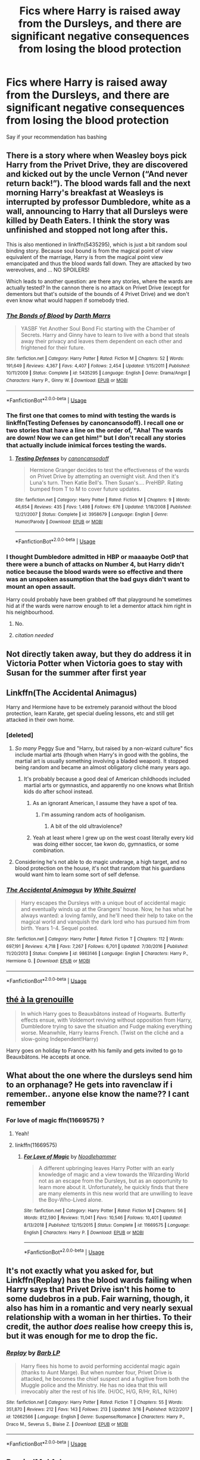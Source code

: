 #+TITLE: Fics where Harry is raised away from the Dursleys, and there are significant negative consequences from losing the blood protection

* Fics where Harry is raised away from the Dursleys, and there are significant negative consequences from losing the blood protection
:PROPERTIES:
:Author: Tsorovar
:Score: 99
:DateUnix: 1553614267.0
:DateShort: 2019-Mar-26
:FlairText: Request
:END:
Say if your recommendation has bashing


** There is a story where when Weasley boys pick Harry from the Privet Drive, they are discovered and kicked out by the uncle Vernon (“And never return back!”). The blood wards fall and the next morning Harry's breakfast at Weasleys is interrupted by professor Dumbledore, white as a wall, announcing to Harry that all Dursleys were killed by Death Eaters. I think the story was unfinished and stopped not long after this.

This is also mentioned in linkffn(5435295), which is just a bit random soul binding story. Because soul bound is from the magical point of view equivalent of the marriage, Harry is from the magical point view emancipated and thus the blood wards fall down. They are attacked by two werevolves, and ... NO SPOILERS!

Which leads to another question: are there any stories, where the wards are actually tested? In the cannon there is no attack on Privet Drive (except for dementors but that's outside of the bounds of 4 Privet Drive) and we don't even know what would happen if somebody tried.
:PROPERTIES:
:Author: ceplma
:Score: 21
:DateUnix: 1553637036.0
:DateShort: 2019-Mar-27
:END:

*** [[https://www.fanfiction.net/s/5435295/1/][*/The Bonds of Blood/*]] by [[https://www.fanfiction.net/u/1229909/Darth-Marrs][/Darth Marrs/]]

#+begin_quote
  YASBF Yet Another Soul Bond Fic starting with the Chamber of Secrets. Harry and Ginny have to learn to live with a bond that steals away their privacy and leaves them dependent on each other and frightened for their future.
#+end_quote

^{/Site/:} ^{fanfiction.net} ^{*|*} ^{/Category/:} ^{Harry} ^{Potter} ^{*|*} ^{/Rated/:} ^{Fiction} ^{M} ^{*|*} ^{/Chapters/:} ^{52} ^{*|*} ^{/Words/:} ^{191,649} ^{*|*} ^{/Reviews/:} ^{4,367} ^{*|*} ^{/Favs/:} ^{4,407} ^{*|*} ^{/Follows/:} ^{2,454} ^{*|*} ^{/Updated/:} ^{1/15/2011} ^{*|*} ^{/Published/:} ^{10/11/2009} ^{*|*} ^{/Status/:} ^{Complete} ^{*|*} ^{/id/:} ^{5435295} ^{*|*} ^{/Language/:} ^{English} ^{*|*} ^{/Genre/:} ^{Drama/Angst} ^{*|*} ^{/Characters/:} ^{Harry} ^{P.,} ^{Ginny} ^{W.} ^{*|*} ^{/Download/:} ^{[[http://www.ff2ebook.com/old/ffn-bot/index.php?id=5435295&source=ff&filetype=epub][EPUB]]} ^{or} ^{[[http://www.ff2ebook.com/old/ffn-bot/index.php?id=5435295&source=ff&filetype=mobi][MOBI]]}

--------------

*FanfictionBot*^{2.0.0-beta} | [[https://github.com/tusing/reddit-ffn-bot/wiki/Usage][Usage]]
:PROPERTIES:
:Author: FanfictionBot
:Score: 2
:DateUnix: 1553637055.0
:DateShort: 2019-Mar-27
:END:


*** The first one that comes to mind with testing the wards is linkffn(Testing Defenses by canoncansodoff). I recall one or two stories that have a line on the order of, "Aha! The wards are down! Now we can get him!" but I don't recall any stories that actually include inimical forces testing the wards.
:PROPERTIES:
:Author: steve_wheeler
:Score: 1
:DateUnix: 1553732888.0
:DateShort: 2019-Mar-28
:END:

**** [[https://www.fanfiction.net/s/3958679/1/][*/Testing Defenses/*]] by [[https://www.fanfiction.net/u/1223678/canoncansodoff][/canoncansodoff/]]

#+begin_quote
  Hermione Granger decides to test the effectiveness of the wards on Privet Drive by attempting an overnight visit. And then it's Luna's turn. Then Katie Bell's. Then Susan's.... PreHBP. Rating bumped from T to M to cover future updates.
#+end_quote

^{/Site/:} ^{fanfiction.net} ^{*|*} ^{/Category/:} ^{Harry} ^{Potter} ^{*|*} ^{/Rated/:} ^{Fiction} ^{M} ^{*|*} ^{/Chapters/:} ^{9} ^{*|*} ^{/Words/:} ^{46,654} ^{*|*} ^{/Reviews/:} ^{435} ^{*|*} ^{/Favs/:} ^{1,498} ^{*|*} ^{/Follows/:} ^{676} ^{*|*} ^{/Updated/:} ^{1/18/2008} ^{*|*} ^{/Published/:} ^{12/21/2007} ^{*|*} ^{/Status/:} ^{Complete} ^{*|*} ^{/id/:} ^{3958679} ^{*|*} ^{/Language/:} ^{English} ^{*|*} ^{/Genre/:} ^{Humor/Parody} ^{*|*} ^{/Download/:} ^{[[http://www.ff2ebook.com/old/ffn-bot/index.php?id=3958679&source=ff&filetype=epub][EPUB]]} ^{or} ^{[[http://www.ff2ebook.com/old/ffn-bot/index.php?id=3958679&source=ff&filetype=mobi][MOBI]]}

--------------

*FanfictionBot*^{2.0.0-beta} | [[https://github.com/tusing/reddit-ffn-bot/wiki/Usage][Usage]]
:PROPERTIES:
:Author: FanfictionBot
:Score: 1
:DateUnix: 1553732912.0
:DateShort: 2019-Mar-28
:END:


*** I thought Dumbledore admitted in HBP or maaaaybe OotP that there were a bunch of attacks on Number 4, but Harry didn't notice because the blood wards were so effective and there was an unspoken assumption that the bad guys didn't want to mount an open assault.

Harry could probably have been grabbed off that playground he sometimes hid at if the wards were narrow enough to let a dementor attack him right in his neighbourhood.
:PROPERTIES:
:Author: Jechtael
:Score: -4
:DateUnix: 1553639045.0
:DateShort: 2019-Mar-27
:END:

**** No.
:PROPERTIES:
:Author: EpicBeardMan
:Score: 18
:DateUnix: 1553643569.0
:DateShort: 2019-Mar-27
:END:


**** [[citation needed]]
:PROPERTIES:
:Author: ceplma
:Score: 5
:DateUnix: 1553672122.0
:DateShort: 2019-Mar-27
:END:


** Not directly taken away, but they do address it in Victoria Potter when Victoria goes to stay with Susan for the summer after first year
:PROPERTIES:
:Author: Redhotlipstik
:Score: 13
:DateUnix: 1553629798.0
:DateShort: 2019-Mar-27
:END:


** Linkffn(The Accidental Animagus)

Harry and Hermione have to be extremely paranoid without the blood protection, learn Karate, get special dueling lessons, etc and still get attacked in their own home.
:PROPERTIES:
:Author: 15_Redstones
:Score: 10
:DateUnix: 1553634124.0
:DateShort: 2019-Mar-27
:END:

*** [deleted]
:PROPERTIES:
:Score: 21
:DateUnix: 1553637306.0
:DateShort: 2019-Mar-27
:END:

**** /So many/ Peggy Sue and "Harry, but raised by a non-wizard culture" fics include martial arts (though when Harry's in good with the goblins, the martial art is usually something involving a bladed weapon). It stopped being random and became an almost obligatory cliché many years ago.
:PROPERTIES:
:Author: Jechtael
:Score: 42
:DateUnix: 1553638699.0
:DateShort: 2019-Mar-27
:END:

***** It's probably because a good deal of American childhoods included martial arts or gymnastics, and apparently no one knows what British kids do after school instead.
:PROPERTIES:
:Author: elemonated
:Score: 19
:DateUnix: 1553647627.0
:DateShort: 2019-Mar-27
:END:

****** As an ignorant American, I assume they have a spot of tea.
:PROPERTIES:
:Author: streakermaximus
:Score: 15
:DateUnix: 1553651522.0
:DateShort: 2019-Mar-27
:END:

******* I'm assuming random acts of hooliganism.
:PROPERTIES:
:Author: Raesong
:Score: 20
:DateUnix: 1553656052.0
:DateShort: 2019-Mar-27
:END:

******** A bit of the old ultraviolence?
:PROPERTIES:
:Author: nuvan
:Score: 10
:DateUnix: 1553667962.0
:DateShort: 2019-Mar-27
:END:


****** Yeah at least where I grew up on the west coast literally every kid was doing either soccer, tae kwon do, gymnastics, or some combination.
:PROPERTIES:
:Author: randy_randy_rando
:Score: 4
:DateUnix: 1553652076.0
:DateShort: 2019-Mar-27
:END:


**** Considering he's not able to do magic underage, a high target, and no blood protection on the house, it's not that random that his guardians would want him to learn some sort of self defense.
:PROPERTIES:
:Author: Cowsneedhugs
:Score: 1
:DateUnix: 1553730571.0
:DateShort: 2019-Mar-28
:END:


*** [[https://www.fanfiction.net/s/9863146/1/][*/The Accidental Animagus/*]] by [[https://www.fanfiction.net/u/5339762/White-Squirrel][/White Squirrel/]]

#+begin_quote
  Harry escapes the Dursleys with a unique bout of accidental magic and eventually winds up at the Grangers' house. Now, he has what he always wanted: a loving family, and he'll need their help to take on the magical world and vanquish the dark lord who has pursued him from birth. Years 1-4. Sequel posted.
#+end_quote

^{/Site/:} ^{fanfiction.net} ^{*|*} ^{/Category/:} ^{Harry} ^{Potter} ^{*|*} ^{/Rated/:} ^{Fiction} ^{T} ^{*|*} ^{/Chapters/:} ^{112} ^{*|*} ^{/Words/:} ^{697,191} ^{*|*} ^{/Reviews/:} ^{4,718} ^{*|*} ^{/Favs/:} ^{7,267} ^{*|*} ^{/Follows/:} ^{6,701} ^{*|*} ^{/Updated/:} ^{7/30/2016} ^{*|*} ^{/Published/:} ^{11/20/2013} ^{*|*} ^{/Status/:} ^{Complete} ^{*|*} ^{/id/:} ^{9863146} ^{*|*} ^{/Language/:} ^{English} ^{*|*} ^{/Characters/:} ^{Harry} ^{P.,} ^{Hermione} ^{G.} ^{*|*} ^{/Download/:} ^{[[http://www.ff2ebook.com/old/ffn-bot/index.php?id=9863146&source=ff&filetype=epub][EPUB]]} ^{or} ^{[[http://www.ff2ebook.com/old/ffn-bot/index.php?id=9863146&source=ff&filetype=mobi][MOBI]]}

--------------

*FanfictionBot*^{2.0.0-beta} | [[https://github.com/tusing/reddit-ffn-bot/wiki/Usage][Usage]]
:PROPERTIES:
:Author: FanfictionBot
:Score: 1
:DateUnix: 1553634134.0
:DateShort: 2019-Mar-27
:END:


** [[https://www.fanfiction.net/s/9884872/1/th%C3%A9-%C3%A0-la-grenouille][thé à la grenouille]]

#+begin_quote
  In which Harry goes to Beauxbâtons instead of Hogwarts. Butterfly effects ensue, with Voldemort reviving without opposition from Harry, Dumbledore trying to save the situation and Fudge making everything worse. Meanwhile, Harry learns French. (Twist on the cliché and a slow-going Independent!Harry)
#+end_quote

Harry goes on holiday to France with his family and gets invited to go to Beauxbâtons. He accepts at once.
:PROPERTIES:
:Score: 6
:DateUnix: 1553635817.0
:DateShort: 2019-Mar-27
:END:


** What about the one where the dursleys send him to an orphanage? He gets into ravenclaw if i remember.. anyone else know the name?? I cant remember
:PROPERTIES:
:Author: noombertoo22
:Score: 3
:DateUnix: 1553631889.0
:DateShort: 2019-Mar-27
:END:

*** For love of magic ffn(11669575) ?
:PROPERTIES:
:Author: kiblik1
:Score: 2
:DateUnix: 1553634059.0
:DateShort: 2019-Mar-27
:END:

**** Yeah!
:PROPERTIES:
:Author: noombertoo22
:Score: 2
:DateUnix: 1553641002.0
:DateShort: 2019-Mar-27
:END:


**** linkffn(11669575)
:PROPERTIES:
:Author: ceplma
:Score: 1
:DateUnix: 1553637117.0
:DateShort: 2019-Mar-27
:END:

***** [[https://www.fanfiction.net/s/11669575/1/][*/For Love of Magic/*]] by [[https://www.fanfiction.net/u/5241558/Noodlehammer][/Noodlehammer/]]

#+begin_quote
  A different upbringing leaves Harry Potter with an early knowledge of magic and a view towards the Wizarding World not as an escape from the Dursleys, but as an opportunity to learn more about it. Unfortunately, he quickly finds that there are many elements in this new world that are unwilling to leave the Boy-Who-Lived alone.
#+end_quote

^{/Site/:} ^{fanfiction.net} ^{*|*} ^{/Category/:} ^{Harry} ^{Potter} ^{*|*} ^{/Rated/:} ^{Fiction} ^{M} ^{*|*} ^{/Chapters/:} ^{56} ^{*|*} ^{/Words/:} ^{812,590} ^{*|*} ^{/Reviews/:} ^{11,041} ^{*|*} ^{/Favs/:} ^{10,546} ^{*|*} ^{/Follows/:} ^{10,401} ^{*|*} ^{/Updated/:} ^{8/13/2018} ^{*|*} ^{/Published/:} ^{12/15/2015} ^{*|*} ^{/Status/:} ^{Complete} ^{*|*} ^{/id/:} ^{11669575} ^{*|*} ^{/Language/:} ^{English} ^{*|*} ^{/Characters/:} ^{Harry} ^{P.} ^{*|*} ^{/Download/:} ^{[[http://www.ff2ebook.com/old/ffn-bot/index.php?id=11669575&source=ff&filetype=epub][EPUB]]} ^{or} ^{[[http://www.ff2ebook.com/old/ffn-bot/index.php?id=11669575&source=ff&filetype=mobi][MOBI]]}

--------------

*FanfictionBot*^{2.0.0-beta} | [[https://github.com/tusing/reddit-ffn-bot/wiki/Usage][Usage]]
:PROPERTIES:
:Author: FanfictionBot
:Score: 3
:DateUnix: 1553637130.0
:DateShort: 2019-Mar-27
:END:


** It's not exactly what you asked for, but Linkffn(Replay) has the blood wards failing when Harry says that Privet Drive isn't his home to some dudebros in a pub. Fair warning, though, it also has him in a romantic and very nearly sexual relationship with a woman in her thirties. To their credit, the author /does/ realise how creepy this is, but it was enough for me to drop the fic.
:PROPERTIES:
:Author: DeliSoupItExplodes
:Score: 3
:DateUnix: 1553647764.0
:DateShort: 2019-Mar-27
:END:

*** [[https://www.fanfiction.net/s/12662566/1/][*/Replay/*]] by [[https://www.fanfiction.net/u/70312/Barb-LP][/Barb LP/]]

#+begin_quote
  Harry flees his home to avoid performing accidental magic again (thanks to Aunt Marge). But when number four, Privet Drive is attacked, he becomes the chief suspect and a fugitive from both the Muggle police and the Ministry. He has no idea that this will irrevocably alter the rest of his life. (H/OC, H/G, R/Hr, R/L, N/Hr)
#+end_quote

^{/Site/:} ^{fanfiction.net} ^{*|*} ^{/Category/:} ^{Harry} ^{Potter} ^{*|*} ^{/Rated/:} ^{Fiction} ^{T} ^{*|*} ^{/Chapters/:} ^{55} ^{*|*} ^{/Words/:} ^{351,870} ^{*|*} ^{/Reviews/:} ^{212} ^{*|*} ^{/Favs/:} ^{143} ^{*|*} ^{/Follows/:} ^{213} ^{*|*} ^{/Updated/:} ^{3/16} ^{*|*} ^{/Published/:} ^{9/22/2017} ^{*|*} ^{/id/:} ^{12662566} ^{*|*} ^{/Language/:} ^{English} ^{*|*} ^{/Genre/:} ^{Suspense/Romance} ^{*|*} ^{/Characters/:} ^{Harry} ^{P.,} ^{Draco} ^{M.,} ^{Severus} ^{S.,} ^{Blaise} ^{Z.} ^{*|*} ^{/Download/:} ^{[[http://www.ff2ebook.com/old/ffn-bot/index.php?id=12662566&source=ff&filetype=epub][EPUB]]} ^{or} ^{[[http://www.ff2ebook.com/old/ffn-bot/index.php?id=12662566&source=ff&filetype=mobi][MOBI]]}

--------------

*FanfictionBot*^{2.0.0-beta} | [[https://github.com/tusing/reddit-ffn-bot/wiki/Usage][Usage]]
:PROPERTIES:
:Author: FanfictionBot
:Score: 3
:DateUnix: 1553647814.0
:DateShort: 2019-Mar-27
:END:


** RemindMe! 1 day
:PROPERTIES:
:Author: The_Magus_199
:Score: 3
:DateUnix: 1553629013.0
:DateShort: 2019-Mar-27
:END:

*** I will be messaging you on [[http://www.wolframalpha.com/input/?i=2019-03-27%2019:38:19%20UTC%20To%20Local%20Time][*2019-03-27 19:38:19 UTC*]] to remind you of [[https://www.reddit.com/r/HPfanfiction/comments/b5r43h/fics_where_harry_is_raised_away_from_the_dursleys/ejfvx37/][*this link.*]]

[[http://np.reddit.com/message/compose/?to=RemindMeBot&subject=Reminder&message=%5Bhttps://www.reddit.com/r/HPfanfiction/comments/b5r43h/fics_where_harry_is_raised_away_from_the_dursleys/ejfvx37/%5D%0A%0ARemindMe!%20%201%20day][*CLICK THIS LINK*]] to send a PM to also be reminded and to reduce spam.

^{Parent commenter can} [[http://np.reddit.com/message/compose/?to=RemindMeBot&subject=Delete%20Comment&message=Delete!%20ejfw2c0][^{delete this message to hide from others.}]]

--------------

[[http://np.reddit.com/r/RemindMeBot/comments/24duzp/remindmebot_info/][^{FAQs}]]

[[http://np.reddit.com/message/compose/?to=RemindMeBot&subject=Reminder&message=%5BLINK%20INSIDE%20SQUARE%20BRACKETS%20else%20default%20to%20FAQs%5D%0A%0ANOTE:%20Don't%20forget%20to%20add%20the%20time%20options%20after%20the%20command.%0A%0ARemindMe!][^{Custom}]]
[[http://np.reddit.com/message/compose/?to=RemindMeBot&subject=List%20Of%20Reminders&message=MyReminders!][^{Your Reminders}]]
[[http://np.reddit.com/message/compose/?to=RemindMeBotWrangler&subject=Feedback][^{Feedback}]]
[[https://github.com/SIlver--/remindmebot-reddit][^{Code}]]
[[https://np.reddit.com/r/RemindMeBot/comments/4kldad/remindmebot_extensions/][^{Browser Extensions}]]
:PROPERTIES:
:Author: RemindMeBot
:Score: 1
:DateUnix: 1553629100.0
:DateShort: 2019-Mar-27
:END:


** RemindMe! 2 days
:PROPERTIES:
:Author: Rayanoes1
:Score: 1
:DateUnix: 1553630302.0
:DateShort: 2019-Mar-27
:END:


** There is the dogfather by hollimichele linkao3([[https://archiveofourown.org/works/13760487]]). Instead of taking him in they call the police, rip his name out of the letter and hide the name in the blanket, then tell the police they found this baby on their doorstep, they've never seen or heard of him before. He's quickly adopted by an older muggle couple who've been wanting a child for years.

This leaves both Harry and them without the blood protection, and it's strongly hinted that they are killed by Death Eaters looking for Harry. There is no bashing of anybody as far as I can see, the story treats many characters quite kindly, even the Dursleys. Except for voldemort of course. Fuck him though.
:PROPERTIES:
:Author: hamoboy
:Score: 1
:DateUnix: 1554247822.0
:DateShort: 2019-Apr-03
:END:


** I think Cadmean Victory has some very bad consequences for the Dursleys when Harry moves out, don't wanna spoil.

linkffn(11446957)
:PROPERTIES:
:Author: BernotAndJakob
:Score: 1
:DateUnix: 1553648469.0
:DateShort: 2019-Mar-27
:END:

*** [[https://www.fanfiction.net/s/11446957/1/][*/A Cadmean Victory/*]] by [[https://www.fanfiction.net/u/7037477/DarknessEnthroned][/DarknessEnthroned/]]

#+begin_quote
  The escape of Peter Pettigrew leaves a deeper mark on his character than anyone expected, then comes the Goblet of Fire and the chance of a quiet year to improve himself, but Harry Potter and the Quiet Revision Year was never going to last long. A more mature, darker Harry, bearing the effects of 11 years of virtual solitude. GoF AU. There will be romance... eventually.
#+end_quote

^{/Site/:} ^{fanfiction.net} ^{*|*} ^{/Category/:} ^{Harry} ^{Potter} ^{*|*} ^{/Rated/:} ^{Fiction} ^{M} ^{*|*} ^{/Chapters/:} ^{103} ^{*|*} ^{/Words/:} ^{520,351} ^{*|*} ^{/Reviews/:} ^{11,043} ^{*|*} ^{/Favs/:} ^{12,062} ^{*|*} ^{/Follows/:} ^{9,271} ^{*|*} ^{/Updated/:} ^{2/17/2016} ^{*|*} ^{/Published/:} ^{8/14/2015} ^{*|*} ^{/Status/:} ^{Complete} ^{*|*} ^{/id/:} ^{11446957} ^{*|*} ^{/Language/:} ^{English} ^{*|*} ^{/Genre/:} ^{Adventure/Romance} ^{*|*} ^{/Characters/:} ^{Harry} ^{P.,} ^{Fleur} ^{D.} ^{*|*} ^{/Download/:} ^{[[http://www.ff2ebook.com/old/ffn-bot/index.php?id=11446957&source=ff&filetype=epub][EPUB]]} ^{or} ^{[[http://www.ff2ebook.com/old/ffn-bot/index.php?id=11446957&source=ff&filetype=mobi][MOBI]]}

--------------

*FanfictionBot*^{2.0.0-beta} | [[https://github.com/tusing/reddit-ffn-bot/wiki/Usage][Usage]]
:PROPERTIES:
:Author: FanfictionBot
:Score: 1
:DateUnix: 1553648483.0
:DateShort: 2019-Mar-27
:END:
